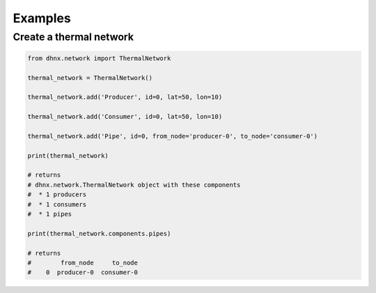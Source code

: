 .. _examples_label:

~~~~~~~~
Examples
~~~~~~~~

Create a thermal network
------------------------

.. code-block:: python

    from dhnx.network import ThermalNetwork

    thermal_network = ThermalNetwork()

    thermal_network.add('Producer', id=0, lat=50, lon=10)

    thermal_network.add('Consumer', id=0, lat=50, lon=10)

    thermal_network.add('Pipe', id=0, from_node='producer-0', to_node='consumer-0')

    print(thermal_network)

    # returns
    # dhnx.network.ThermalNetwork object with these components
    #  * 1 producers
    #  * 1 consumers
    #  * 1 pipes

    print(thermal_network.components.pipes)

    # returns
    #        from_node     to_node
    #    0  producer-0  consumer-0

